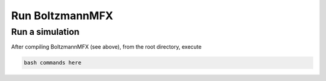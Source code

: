 .. _run-source:

Run BoltzmannMFX
================

Run a simulation
----------------

After compiling BoltzmannMFX (see above), from the root directory, execute

.. code-block:: bash

   bash commands here
